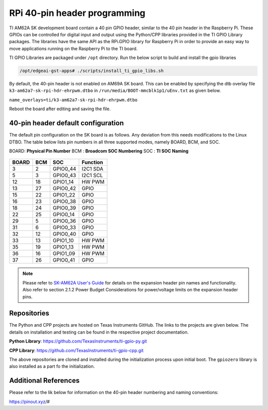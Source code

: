 .. _pub_edgeai_pi_hdr_programming:

=============================
RPi 40-pin header programming
=============================

TI AM62A SK development board contain a 40 pin GPIO
header, similar to the 40 pin header in the Raspberry Pi. These GPIOs can be
controlled for digital input and output using the Python/CPP libraries provided in the
TI GPIO Library packages. The libraries have the same API as the RPi.GPIO
library for Raspberry Pi in order to provide an easy way to move applications
running on the Raspberry Pi to the TI board.

TI GPIO Libraries are packaged under ``/opt`` directory. Run the below script
to build and install the gpio libraries

.. code-block:: bash

   /opt/edgeai-gst-apps# ./scripts/install_ti_gpio_libs.sh

By default, the 40-pin header is not enabled on AM69A SK board. This can be enabled by
specifying the dtb overlay file ``k3-am62a7-sk-rpi-hdr-ehrpwm.dtbo`` in
``/run/media/BOOT-mmcblk1p1/uEnv.txt`` as given below.

``name_overlays=ti/k3-am62a7-sk-rpi-hdr-ehrpwm.dtbo``

Reboot the board after editing and saving the file.

.. _pub_edgeai_default_pin_setup:

40-pin header default configuration
===================================

The default pin configuration on the SK board is as follows. Any deviation from this
needs modifications to the Linux DTBO. The table below lists pin numbers in all three
supported modes, namely BOARD, BCM, and SOC.

BOARD: **Physical Pin Number**
BCM  : **Broadcom SOC Numbering**
SOC  : **TI SOC Naming**

.. figure:: ../../../images/edgeai/am62a-sk_exp_hdr.png
   :class: float-right
   :width: 650

.. csv-table::
   :header: "BOARD","BCM","SOC","Function"

   "3",   "2",   "GPIO0_44",       "I2C1 SDA"
   "5",   "3",   "GPIO0_43",       "I2C1 SCL"
   "12",  "18",  "GPIO1_14",       "HW PWM"
   "13",  "27",  "GPIO0_42",       "GPIO"
   "15",  "22",  "GPIO1_22",       "GPIO"
   "16",  "23",  "GPIO0_38",       "GPIO"
   "18",  "24",  "GPIO0_39",       "GPIO"
   "22",  "25",  "GPIO0_14",       "GPIO"
   "29",  "5",   "GPIO0_36",       "GPIO"
   "31",  "6",   "GPIO0_33",       "GPIO"
   "32",  "12",  "GPIO0_40",       "GPIO"
   "33",  "13",  "GPIO1_10",       "HW PWM"
   "35",  "19",  "GPIO1_13",       "HW PWM"
   "36",  "16",  "GPIO1_09",       "HW PWM"
   "37",  "26",  "GPIO0_41",       "GPIO"

.. note::

   Please refer to `SK-AM62A User's Guide <https://www.ti.com/lit/ug/spruj66/spruj66.pdf>`_
   for details on the expansion header pin names and functionality. Also refer to section
   2.1.2 Power Budget Considerations for power/voltage limits on the expansion header pins.

Repositories
============
The Python and CPP projects are hosted on Texas Instruments GitHub. The links to the projects
are given below. The details on installation and testing can be found in the respective project
documentation.

**Python Library**: https://github.com/TexasInstruments/ti-gpio-py.git

**CPP Library**: https://github.com/TexasInstruments/ti-gpio-cpp.git

The above repositories are cloned and installed during the initialization process upon initial boot.
The ``gpiozero`` library is also installed as a part fo the initialization.

Additional References
=====================
Please refer to the lik below for information on the 40-pin header numbering and naming conventions:

| https://pinout.xyz/#
